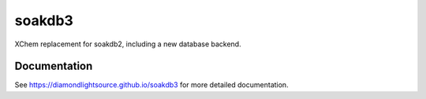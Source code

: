 soakdb3
=======================================================================

XChem replacement for soakdb2, including a new database backend.

..
    Anything below this line is used when viewing README.rst and will be replaced
    when included in index.rst



Documentation
-----------------------------------------------------------------------

See https://diamondlightsource.github.io/soakdb3 for more detailed documentation.

